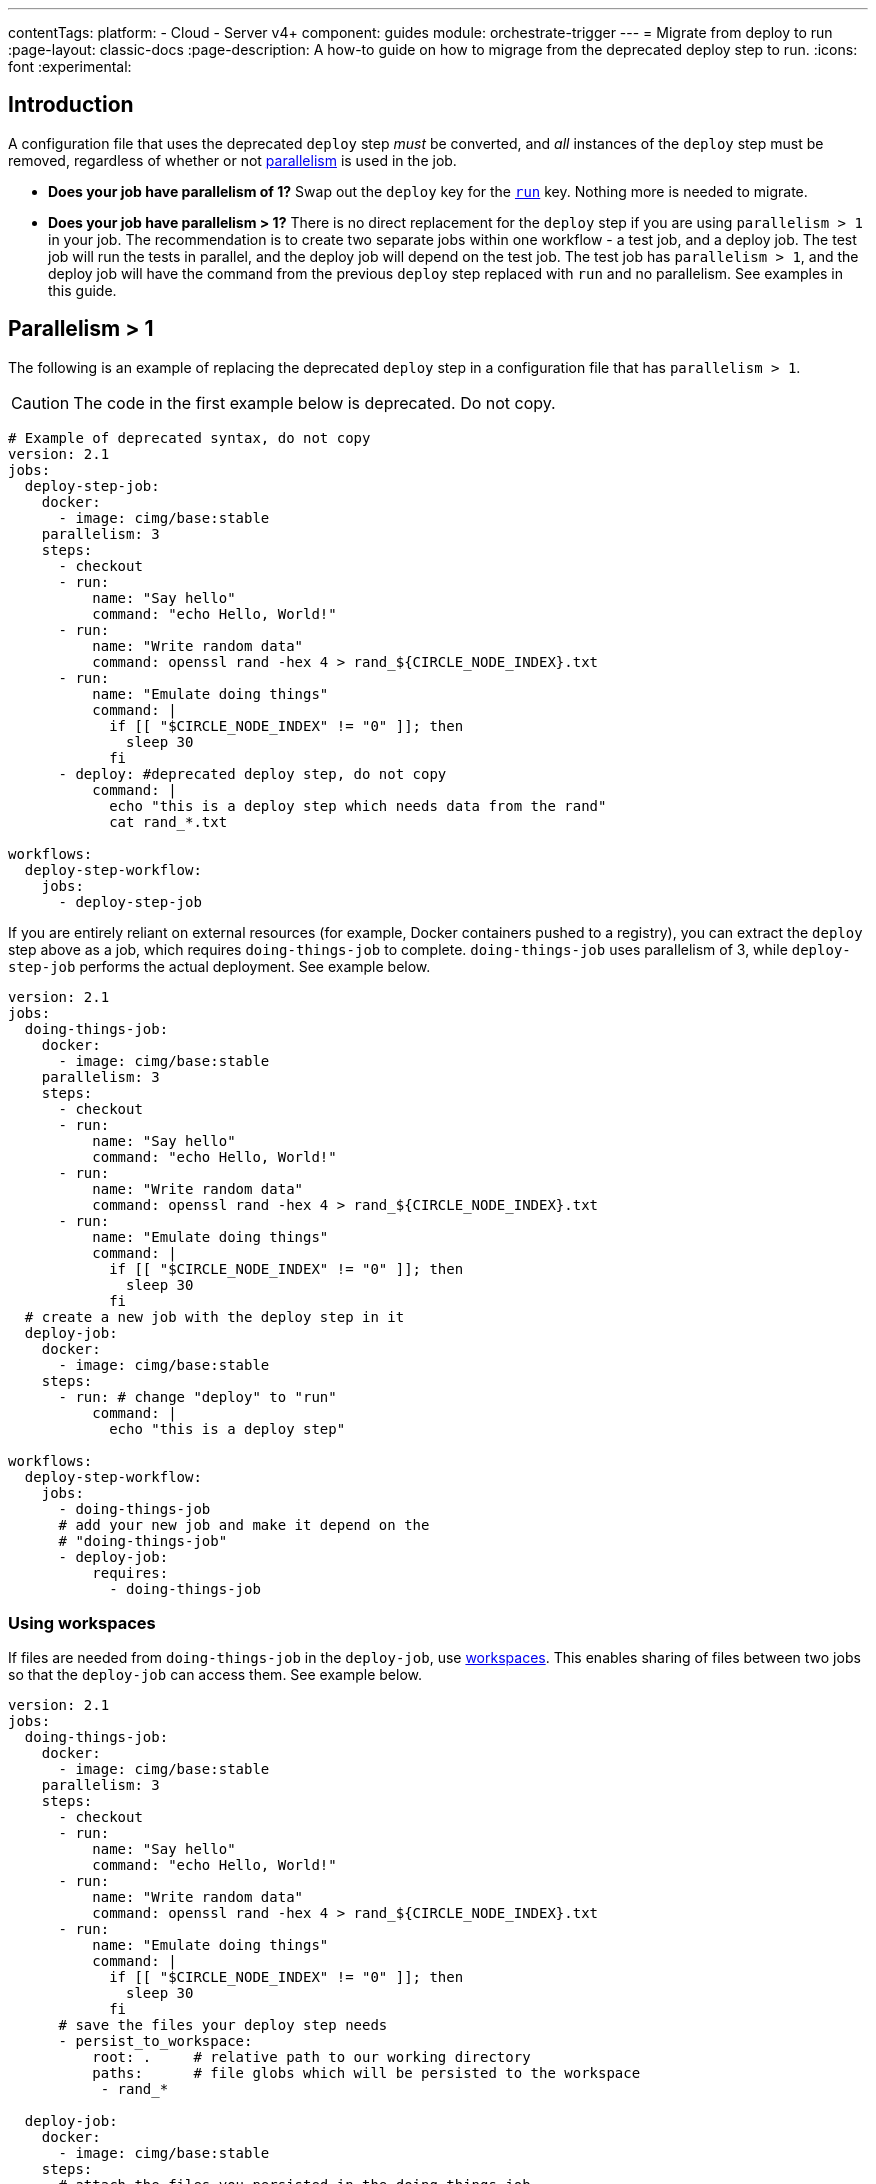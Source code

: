 ---
contentTags:
  platform:
  - Cloud
  - Server v4+
component: guides
module: orchestrate-trigger
---
= Migrate from deploy to run
:page-layout: classic-docs
:page-description: A how-to guide on how to migrage from the deprecated deploy step to run.
:icons: font
:experimental:

[#introduction]
== Introduction

A configuration file that uses the deprecated `deploy` step _must_ be converted, and _all_ instances of the `deploy` step must be removed, regardless of whether or not xref:parallelism-faster-jobs#[parallelism] is used in the job.

- *Does your job have parallelism of 1?* Swap out the `deploy` key for the xref:configuration-reference#run[`run`] key. Nothing more is needed to migrate.

- *Does your job have parallelism > 1?* There is no direct replacement for the `deploy` step if you are using `parallelism > 1` in your job. The recommendation is to create two separate jobs within one workflow - a test job, and a deploy job. The test job will run the tests in parallel, and the deploy job will depend on the test job. The test job has `parallelism > 1`, and the deploy job will have the command from the previous `deploy` step replaced with `run` and no parallelism. See examples in this guide.

== Parallelism > 1
The following is an example of replacing the deprecated `deploy` step in a configuration file that has `parallelism > 1`.

CAUTION: The code in the first example below is deprecated. Do not copy.

```yml
# Example of deprecated syntax, do not copy
version: 2.1
jobs:
  deploy-step-job:
    docker:
      - image: cimg/base:stable
    parallelism: 3
    steps:
      - checkout
      - run:
          name: "Say hello"
          command: "echo Hello, World!"
      - run:
          name: "Write random data"
          command: openssl rand -hex 4 > rand_${CIRCLE_NODE_INDEX}.txt
      - run:
          name: "Emulate doing things"
          command: |
            if [[ "$CIRCLE_NODE_INDEX" != "0" ]]; then
              sleep 30
            fi
      - deploy: #deprecated deploy step, do not copy
          command: |
            echo "this is a deploy step which needs data from the rand"
            cat rand_*.txt

workflows:
  deploy-step-workflow:
    jobs:
      - deploy-step-job
```

If you are entirely reliant on external resources (for example, Docker containers pushed to a registry), you can extract the `deploy` step above as a job, which requires `doing-things-job` to complete. `doing-things-job` uses parallelism of 3, while `deploy-step-job` performs the actual deployment. See example below.

```yml
version: 2.1
jobs:
  doing-things-job:
    docker:
      - image: cimg/base:stable
    parallelism: 3
    steps:
      - checkout
      - run:
          name: "Say hello"
          command: "echo Hello, World!"
      - run:
          name: "Write random data"
          command: openssl rand -hex 4 > rand_${CIRCLE_NODE_INDEX}.txt
      - run:
          name: "Emulate doing things"
          command: |
            if [[ "$CIRCLE_NODE_INDEX" != "0" ]]; then
              sleep 30
            fi
  # create a new job with the deploy step in it
  deploy-job:
    docker:
      - image: cimg/base:stable
    steps:
      - run: # change "deploy" to "run"
          command: |
            echo "this is a deploy step"

workflows:
  deploy-step-workflow:
    jobs:
      - doing-things-job
      # add your new job and make it depend on the
      # "doing-things-job"
      - deploy-job:
          requires:
            - doing-things-job
```

[#using-workspaces]
=== Using workspaces

If files are needed from `doing-things-job` in the `deploy-job`, use xref:workspaces#[workspaces]. This enables sharing of files between two jobs so that the `deploy-job` can access them. See example below.

```yml
version: 2.1
jobs:
  doing-things-job:
    docker:
      - image: cimg/base:stable
    parallelism: 3
    steps:
      - checkout
      - run:
          name: "Say hello"
          command: "echo Hello, World!"
      - run:
          name: "Write random data"
          command: openssl rand -hex 4 > rand_${CIRCLE_NODE_INDEX}.txt
      - run:
          name: "Emulate doing things"
          command: |
            if [[ "$CIRCLE_NODE_INDEX" != "0" ]]; then
              sleep 30
            fi
      # save the files your deploy step needs
      - persist_to_workspace:
          root: .     # relative path to our working directory
          paths:      # file globs which will be persisted to the workspace
           - rand_*

  deploy-job:
    docker:
      - image: cimg/base:stable
    steps:
      # attach the files you persisted in the doing-things-job
      - attach_workspace:
          at: . # relative path to our working directory
      - run:
          command: |
            echo "this is a deploy step"

workflows:
  deploy-step-workflow:
    jobs:
      - doing-things-job
      - deploy-job:
          requires:
            - doing-things-job
```

The example above is effectively using a "fan-in" workflow which is described in detail on the xref:workflows#fan-outfan-in-workflow[workflows] page.

WARNING: Support for the deprecated `deploy` step will eventually be removed. Ample time will be given for customers to migrate their configuration.
